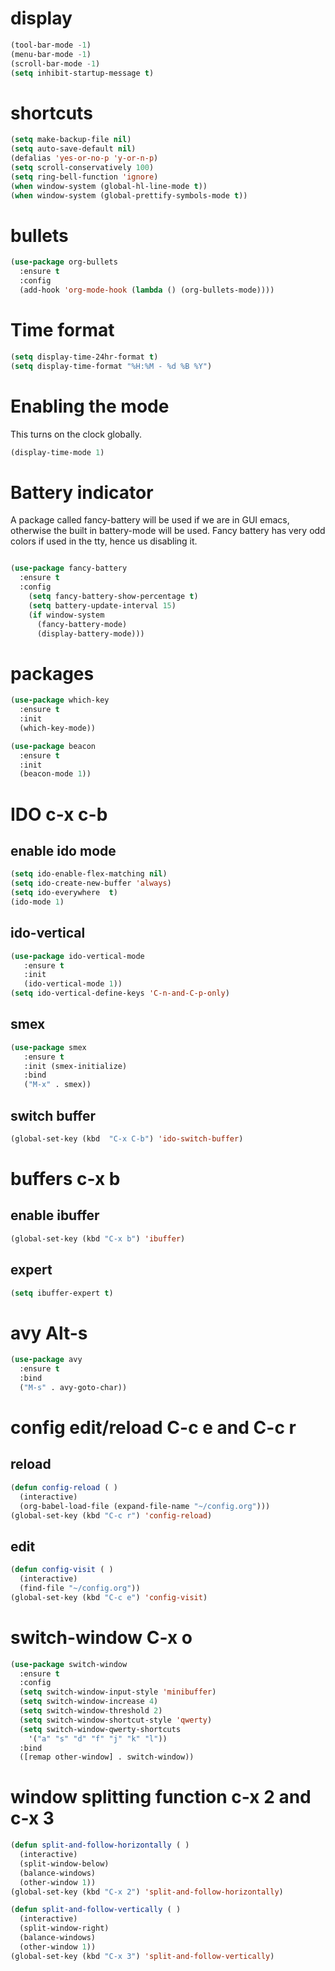 * display
#+BEGIN_SRC emacs-lisp
(tool-bar-mode -1)
(menu-bar-mode -1)
(scroll-bar-mode -1)
(setq inhibit-startup-message t)
#+END_SRC
* shortcuts
 #+BEGIN_SRC  emacs-lisp
   (setq make-backup-file nil)
   (setq auto-save-default nil)
   (defalias 'yes-or-no-p 'y-or-n-p)
   (setq scroll-conservatively 100)
   (setq ring-bell-function 'ignore)
   (when window-system (global-hl-line-mode t))
   (when window-system (global-prettify-symbols-mode t)) 
 #+END_SRC
* bullets
#+BEGIN_SRC emacs-lisp
  (use-package org-bullets
    :ensure t
    :config
    (add-hook 'org-mode-hook (lambda () (org-bullets-mode))))
#+END_SRC
* Time format
#+BEGIN_SRC  emacs-lisp
(setq display-time-24hr-format t)
(setq display-time-format "%H:%M - %d %B %Y")
#+END_SRC
* Enabling the mode

This turns on the clock globally.
#+BEGIN_SRC emacs-lisp
(display-time-mode 1)
#+END_SRC

* Battery indicator
A package called fancy-battery will be used if we are in GUI emacs, otherwise the built in battery-mode will be used. Fancy battery has very odd colors if used in the tty, hence us disabling it.
#+BEGIN_SRC emacs-lisp

(use-package fancy-battery
  :ensure t
  :config
    (setq fancy-battery-show-percentage t)
    (setq battery-update-interval 15)
    (if window-system
      (fancy-battery-mode)
      (display-battery-mode)))
#+END_SRC
* packages
#+BEGIN_SRC emacs-lisp
(use-package which-key
  :ensure t
  :init
  (which-key-mode))

(use-package beacon
  :ensure t
  :init
  (beacon-mode 1))
#+END_SRC

* IDO c-x c-b
** enable ido mode
#+BEGIN_SRC emacs-lisp
(setq ido-enable-flex-matching nil)
(setq ido-create-new-buffer 'always)
(setq ido-everywhere  t)
(ido-mode 1)
#+END_SRC
** ido-vertical
#+BEGIN_SRC  emacs-lisp
(use-package ido-vertical-mode
   :ensure t
   :init
   (ido-vertical-mode 1))
(setq ido-vertical-define-keys 'C-n-and-C-p-only)
#+END_SRC
** smex
#+BEGIN_SRC  emacs-lisp
(use-package smex
   :ensure t
   :init (smex-initialize)
   :bind
   ("M-x" . smex))
#+END_SRC
** switch buffer
#+BEGIN_SRC emacs-lisp
(global-set-key (kbd  "C-x C-b") 'ido-switch-buffer)
#+END_SRC
* buffers c-x b
** enable ibuffer
#+BEGIN_SRC emacs-lisp
  (global-set-key (kbd "C-x b") 'ibuffer)
#+END_SRC
** expert
#+BEGIN_SRC  emacs-lisp
(setq ibuffer-expert t)
#+END_SRC
* avy Alt-s
#+BEGIN_SRC emacs-lisp
  (use-package avy
    :ensure t
    :bind
    ("M-s" . avy-goto-char))
#+END_SRC
* config edit/reload C-c e and C-c r
** reload
#+BEGIN_SRC emacs-lisp
  (defun config-reload ( )
    (interactive)
    (org-babel-load-file (expand-file-name "~/config.org")))
  (global-set-key (kbd "C-c r") 'config-reload)
#+END_SRC
** edit
#+BEGIN_SRC emacs-lisp
  (defun config-visit ( )
    (interactive)
    (find-file "~/config.org"))
  (global-set-key (kbd "C-c e") 'config-visit)
#+END_SRC
* switch-window C-x o
#+BEGIN_SRC emacs-lisp
  (use-package switch-window
    :ensure t
    :config
    (setq switch-window-input-style 'minibuffer)
    (setq switch-window-increase 4)
    (setq switch-window-threshold 2)
    (setq switch-window-shortcut-style 'qwerty)
    (setq switch-window-qwerty-shortcuts
	  '("a" "s" "d" "f" "j" "k" "l"))
    :bind
    ([remap other-window] . switch-window))
#+END_SRC
* window splitting function c-x 2 and c-x 3
#+BEGIN_SRC emacs-lisp
  (defun split-and-follow-horizontally ( )
    (interactive)
    (split-window-below)
    (balance-windows)
    (other-window 1))
  (global-set-key (kbd "C-x 2") 'split-and-follow-horizontally)

  (defun split-and-follow-vertically ( )
    (interactive)
    (split-window-right)
    (balance-windows)
    (other-window 1))
  (global-set-key (kbd "C-x 3") 'split-and-follow-vertically)
#+END_SRC
